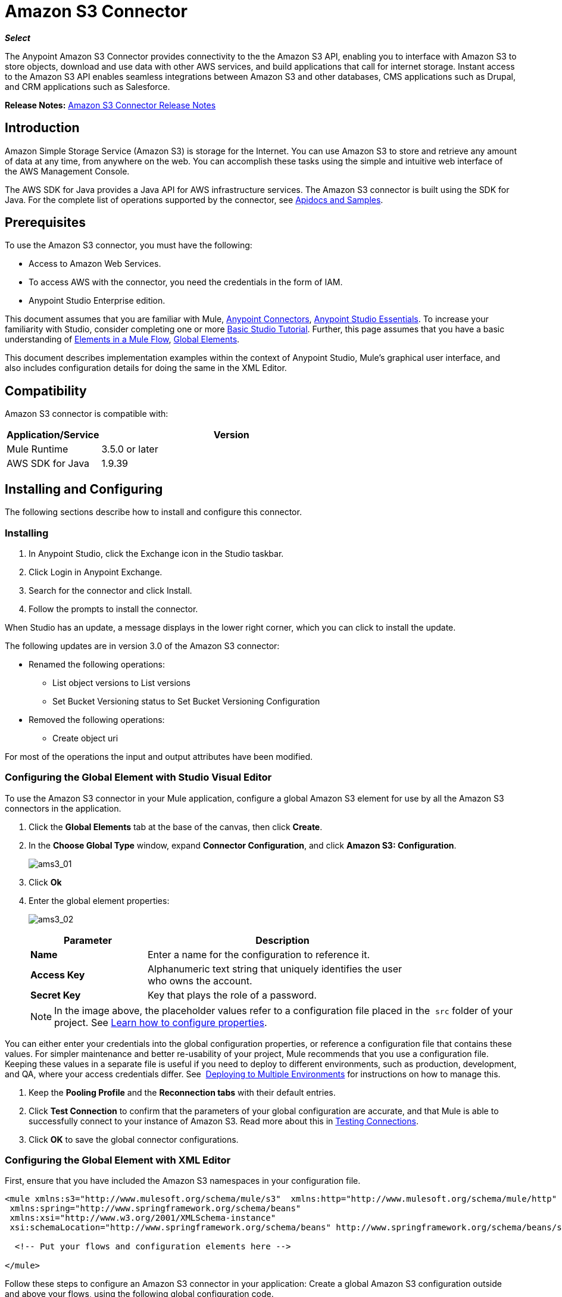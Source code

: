 = Amazon S3 Connector
:imagesdir: ./_images

*_Select_*

The Anypoint Amazon S3 Connector provides connectivity to the the Amazon S3 API, enabling you to interface with Amazon S3 to store objects, download and use data with other AWS services, and build applications that call for internet storage. Instant access to the Amazon S3 API enables seamless integrations between Amazon S3 and other databases, CMS applications such as Drupal, and CRM applications such as Salesforce.

*Release Notes:* link:/release-notes/amazon-s3-connector-release-notes[Amazon S3 Connector Release Notes]

== Introduction

Amazon Simple Storage Service (Amazon S3) is storage for the Internet. You can use Amazon S3 to store and retrieve any amount of data at any time, from anywhere on the web. You can accomplish these tasks using the simple and intuitive web interface of the AWS Management Console.

The AWS SDK for Java provides a Java API for AWS infrastructure services. The Amazon S3 connector is built using the SDK for Java. For the complete list of operations supported by the connector, see  link:http://mulesoft.github.io/s3-connector/[Apidocs and Samples].

== Prerequisites

To use the Amazon S3 connector, you must have the following:

* Access to Amazon Web Services. 
* To access AWS with the connector, you need the credentials in the form of IAM.
* Anypoint Studio Enterprise edition.

This document assumes that you are familiar with Mule, link:/mule-user-guide/v/3.7/anypoint-connectors[Anypoint Connectors], link:/anypoint-studio/v/5/index[Anypoint Studio Essentials]. To increase your familiarity with Studio, consider completing one or more link:/anypoint-studio/v/5/basic-studio-tutorial[Basic Studio Tutorial]. Further, this page assumes that you have a basic understanding of link:/mule-user-guide/v/3.7/elements-in-a-mule-flow[Elements in a Mule Flow], link:/mule-user-guide/v/3.7/global-elements[Global Elements].

This document describes implementation examples within the context of Anypoint Studio, Mule’s graphical user interface, and also includes configuration details for doing the same in the XML Editor.

== Compatibility

Amazon S3 connector is compatible with:

[%header,cols="20a,80a",width=70%]
|===
|Application/Service|Version
|Mule Runtime|3.5.0 or later
|AWS SDK for Java|1.9.39
|===

== Installing and Configuring

The following sections describe how to install and configure this connector.

=== Installing

. In Anypoint Studio, click the Exchange icon in the Studio taskbar.
. Click Login in Anypoint Exchange.
. Search for the connector and click Install.
. Follow the prompts to install the connector.

When Studio has an update, a message displays in the lower right corner, which you can click to install the update.

The following updates are in version 3.0 of the Amazon S3 connector:

* Renamed the following operations:
** List object versions to List versions
** Set Bucket Versioning status to Set Bucket Versioning Configuration
* Removed the following operations:
** Create object uri

For most of the operations the input and output attributes have been modified.

=== Configuring the Global Element with Studio Visual Editor

To use the Amazon S3 connector in your Mule application, configure a global Amazon S3 element for use by all the Amazon S3 connectors in the application.

. Click the *Global Elements* tab at the base of the canvas, then click *Create*.
. In the *Choose Global Type* window, expand *Connector Configuration*, and click *Amazon S3: Configuration*.
+
image:ams3_01.png[ams3_01]
+
. Click *Ok*
. Enter the global element properties:
+
image:ams3_02.png[ams3_02]
+
[%header,cols="30a,70a",width=80%]
|===
|Parameter|Description
|*Name*|Enter a name for the configuration to reference it.
|*Access Key*|Alphanumeric text string that uniquely identifies the user who owns the account.
|*Secret Key*|Key that plays the role of a password.
|===
+
[NOTE]
In the image above, the placeholder values refer to a configuration file placed in the 
`src` folder of your project. See link:/mule-user-guide/v/3.7/configuring-properties[Learn how to configure properties].

You can either enter your credentials into the global configuration properties, or reference a configuration file that contains these values. For simpler maintenance and better re-usability of your project, Mule recommends that you use a configuration file. Keeping these values in a separate file is useful if you need to deploy to different environments, such as production, development, and QA, where your access credentials differ. See 
link:/mule-user-guide/v/3.7/deploying-to-multiple-environments[Deploying to Multiple Environments] for instructions on how to manage this.

. Keep the *Pooling Profile* and the *Reconnection tabs* with their default entries.
. Click *Test Connection* to confirm that the parameters of your global configuration are accurate, and that Mule is able to successfully connect to your instance of Amazon S3. Read more about this in  link:/anypoint-studio/v/5/testing-connections[Testing Connections].
. Click *OK* to save the global connector configurations. 

=== Configuring the Global Element with XML Editor

First, ensure that you have included the Amazon S3 namespaces in your configuration file.

[source,xml, linenums]
----
<mule xmlns:s3="http://www.mulesoft.org/schema/mule/s3"  xmlns:http="http://www.mulesoft.org/schema/mule/http"  xmlns:tracking="http://www.mulesoft.org/schema/mule/ee/tracking" xmlns="http://www.mulesoft.org/schema/mule/core"  xmlns:doc="http://www.mulesoft.org/schema/mule/documentation"
 xmlns:spring="http://www.springframework.org/schema/beans"
 xmlns:xsi="http://www.w3.org/2001/XMLSchema-instance"
 xsi:schemaLocation="http://www.springframework.org/schema/beans" http://www.springframework.org/schema/beans/spring-beans-current.xsd

  <!-- Put your flows and configuration elements here -->

</mule>
----

Follow these steps to configure an Amazon S3 connector in your application:
Create a global Amazon S3 configuration outside and above your flows, using the following global configuration code.

[source,xml, linenums]
----
<!-- simple configuration -->
<s3:config name="Amazon_S3_Configuration" accessKey="${s3.accessKey}" secretKey="${s3.secretKey}" doc:name="Amazon S3: Configuration"/>
----

[%header,cols="30a,70a",width=80%]
|===
|Parameter|Description
|*Name*|Enter a name for the configuration with which it can be referenced later by config-ref. The name in this example is `Amazon_S3_Configuration`.
|*accessKey*|The access key provided by Amazon. It is required for non-anonymous operations.
|*secretKey*|The secrete key provided by Amazon. It is required for non-anonynous operations.
|===

....
------

== Using the Connector

Amazon S3 connector is an operation-based connector, which means that when you add the connector to your flow, you need to configure a specific operation for the connector to perform. The Amazon S3 connector currently supports the following list of operations:

[NOTE]
For the operations to work, you need to enable or update the subset of the overall list of Amazon S3 actions on the bucket to specify that the AWS account has access to the subset actions on the bucket.

* Abort Multipart Upload
* Complete Multipart Upload
* Copy Object
* Create Bucket
* Create Object
* Create Object Presigned URI
* Delete Bucket
* Delete Bucket Cross Origin Configuration
* Delete Bucket Lifecycle Configuration
* Delete Bucket Policy
* Delete Bucket Tagging Configuration
* Delete Bucket Website Configuration
* Delete Object
* Delete Objects
* Get Bucket ACL
* Get Bucket Cross Origin Configuration
* Get Bucket Lifecycle Configuration
* Get Bucket Location
* Get Bucket Logging Configuration
* Get Bucket Notification Configuration
* Get Bucket Policy
* Get Bucket Tagging Configuration
* Get Bucket Versioning Configuration
* Get Bucket Website Configuration
* Get Object
* Get Object ACL
* Get Object Content
* Get Object Metadata
* Initiate Multipart Upload
* List Buckets
* List Multipart Uploads
* List Next Batch of Objects
* List Next Batch of Versions
* List Objects
* List Parts
* List Versions
* Set Bucket ACL
* Set Bucket Cross Origin Configuration
* Set Bucket Lifecycle Configuration
* Set Bucket Logging Configuration
* Set Bucket Notification Configuration
* Set Bucket Policy
* Set Bucket tagging Configuration
* Set Bucket Versioning Configuration
* Set Bucket Website Configuration
* Set Object ACL
* Set Object Storage Class
* Upload Part
* Upload Part Copy

=== Adding the Connector to a Mule Flow

. Create a new Mule project in Anypoint Studio.
. Drag the Amazon S3 connector onto the canvas, then select it to open the properties editor.
. Configure the connector’s parameters:
+
image:ams3_03.png[ams3_03]
+
[%header,cols="20a,50a,30a"]
|===
|Field|Description|Example
|*Display Name*|Enter a unique label for the connector in your application.|Amazon S3
|*Connector Configuration*|Select a global Amazon S3 connector element from the drop-drown.|N/A
|*Operation*|Select the action this component must perform.|Create bucket
|*Bucket Name*|Select a parameter for the operation.|#[payload] or `${bucketName}` to pick the value using MEL expression.
|===
+
. Save your configurations.

== Use Cases

The following are the common use cases for the Amazon S3 connector:

* Store an image from a URL on Amazon S3, then retrieve and display the image.
* Create an image link in Amazon S3 and update the status in twitter along with the image link.

== Example Use Case

Create a Mule application that stores an image from a URL on Amazon S3, then retrieve and display the image.

=== Using the Studio Visual Editor


image:ams3_04.png[ams3_04]

. Begin the flow by sending a message to a bucket.
. Create a new Mule project in Anypoint Studio.
. Drag an HTTP connector into the canvas, then select it to open the properties editor console.
. Add a new HTTP Listener Configuration global element:
.. In *General Settings*, click the *+* button:
+
image:ams3_05.png[ams3_05]
+
.. Configure the following HTTP parameters, and retain the default values for the other fields:
+
[%header,cols="30a,70a",width=80%]
|===
|Field|Value
|*Name*|HTTP_Listener_Configuration
|*Port*|8081
|===
+
.. Reference the HTTP Listener Configuration global element.
. Drag an Amazon S3 connector into the flow, and double-click the connector to open its Properties Editor.
. If you do not have an existing Amazon S3 connector global element to choose, click the plus sign next to Connector Configuration.
. Configure the global element properties, then click *OK*.
. Configure the remaining parameters of the connector:
+
image:ams3_06.png[ams3_06]
+
[%header,cols="30a,70a",width=80%]
|===
|Field|Value
|*Display Name*|Enter a name for the connector instance.
|*Connector Configuration*|Select a global configuration for the connector.
|*Operation*|Create bucket
|*Bucket Name*|`${config.bucket}`
|*Canned ACL*|`PUBLIC_READ`
|===
+
Add a *HTTP Connector* to request the MuleSoft logo from MuleSoft.
+
image:ams3_07.png[ams3_07]
+
[%header,cols="30a,70a",width=80%]
|===
|Field|Value
|*Display Name*|Enter a name for the connector instance.
|*Connector Configuration*|Create a new default configuration with *Host* as *mulesoft.org* and *Port* as *80*.
|*Path*|Set the path as `sites/all/themes/mulesoft_community/logo.png`
|*Method*|GET
|===
+
. Drag another Amazon S3 connector to create the above requested MuleSoft logo in the selected Amazon S3 Bucket.
+
image:ams3_08.png[ams3_08]
+
[%header,cols="30a,70a",width=80%]
|===
|Field|Value
|*Display Name*|Enter a name of your choice.
|*Connector Configuration*|Select the global configuration that you created.
|*Operation*|Create object
|*Bucket Name*|`${config.bucket}`
|*Key*|mulesoft.png
|*Content Reference*|`#[payload]`
|===
+
. Add another Amazon S3 connector to get the newly created MuleSoft logo image object from the bucket:
+
image:ams3_09.png[ams3_09]
+
[%header,cols="30a,70a",width=80%]
|===
|Field|Value
|Display Name|Enter a name for the connector instance.
|Connector Configuration|Select the global configuration you create.
|Operation|Get object content
|Bucket Name|`${config.bucket}`
|Key|mulesoft.png
|===
+
. Finally, add another Amazon S3 connector to delete the bucket. Since delete bucket operation’s return type is void, the payload contains the object returned by the get image operation.

image:ams3_10.png[ams3_10]

=== Using XML 

For this code to work in Anypoint Studio, you must provide Amazon Web Services credentials. You can either replace the variables with their values in the code, or you can provide the values for each variable in the src/main/app/mule-app.properties file.

[source,xml, linenums]
----
<?xml version="1.0" encoding="UTF-8" ?>
<mule xmlns:s3="http://www.mulesoft.org/schema/mule/s3" xmlns:http="http://www.mulesoft.org/schema/mule/http" xmlns:tracking="http://www.mulesoft.org/schema/mule/ee/tracking" xmlns="http://www.mulesoft.org/schema/mule/core" xmlns:doc="http://www.mulesoft.org/schema/mule/documentation"
xmlns:spring="http://www.springframework.org/schema/beans"
xmlns:xsi="http://www.w3.org/2001/XMLSchema-instance"
xsi:schemaLocation=" http://www.springframework.org/schema/beans http://www.springframework.org/schema/beans/spring-beans-current.xsd
http://www.mulesoft.org/schema/mule/core
http://www.mulesoft.org/schema/mule/core/current/mule.xsd
http://www.mulesoft.org/schema/mule/http
http://www.mulesoft.org/schema/mule/http/current/mule-http.xsd
http://www.mulesoft.org/schema/mule/ee/tracking
http://www.mulesoft.org/schema/mule/ee/tracking/current/mule-tracking-ee.xsd
http://www.mulesoft.org/schema/mule/s3
http://www.mulesoft.org/schema/mule/s3/current/mule-s3.xsd" >

<http:listener-config name="HTTP_Listener_Configuration" host="0.0.0.0" port="8081" doc:name="HTTP Listener Configuration" />
<http:request-config name="HTTP_Request_Configuration" host="mulesoft.org" port="80" doc:name="HTTP Request Configuration" />
<s3:config name="Amazon_S3_Configuration" accessKey="${config.accessKey}" secretKey="${config.secretKey}" doc:name="Amazon S3: Configuration" />
  <flow name="s3-example-flow" >
    <http:listener config-ref="HTTP_Listener_Configuration" path="/" doc:name="HTTP" />
    <s3:create-bucket config-ref="Amazon_S3_Configuration" bucketName="${config.bucket}" acl="PUBLIC_READ" doc:name="Create S3 Bucket" />
    <http:request config-ref="HTTP_Request_Configuration" path="sites/all/themes/mulesoft_community/logo.png" method="GET" doc:name="Get MuleSoft logo" />
    <s3:create-object config-ref="Amazon_S3_Configuration" doc:name="Create logo object in S3 bucket" acl="PUBLIC_READ" bucketName="${config.bucket}" key="mulesoft.png" />
    <s3:get-object-content config-ref="Amazon_S3_Configuration" bucketName="${config.bucket}" key="mulesoft.png" doc:name="Get Image" />
    <s3:delete-bucket config-ref="Amazon_S3_Configuration" bucketName="${config.bucket}" force="true" doc:name="Delete S3 Bucket" />
  </flow>
</mule>
----


== See Also

* Learn more about working with link:/mule-user-guide/v/3.7/anypoint-connectors[Anypoint Connectors]
* link:/release-notes/amazon-s3-connector-release-notes[Amazon S3 Connector Release Notes]
* Learn about link:/mule-user-guide/v/3.7/using-maven-with-mule[Using Maven with Mule]
* link:/mule-user-guide/v/3.7/mule-transformers[Mule Transformers]
